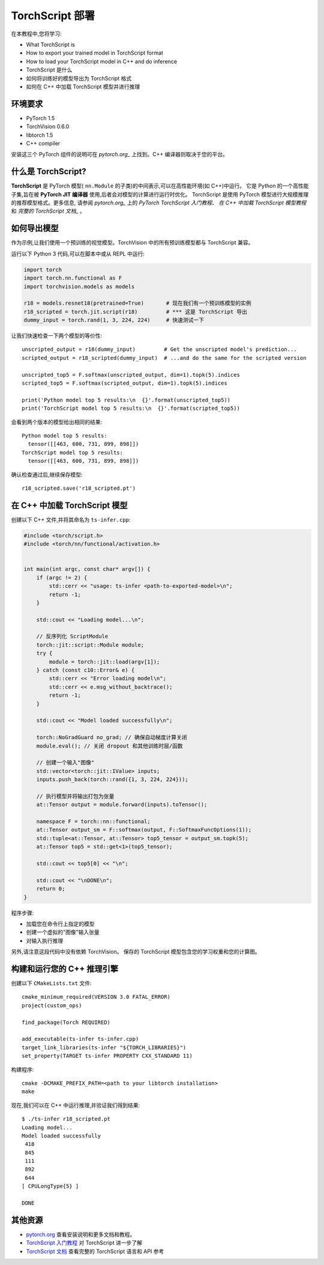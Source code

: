 TorchScript 部署
==========================

在本教程中,您将学习:

-  What TorchScript is
-  How to export your trained model in TorchScript format
-  How to load your TorchScript model in C++ and do inference
- TorchScript 是什么
- 如何将训练好的模型导出为 TorchScript 格式
- 如何在 C++ 中加载 TorchScript 模型并进行推理

环境要求
------------

-  PyTorch 1.5
-  TorchVision 0.6.0
-  libtorch 1.5
-  C++ compiler

安装这三个 PyTorch 组件的说明可在 `pytorch.org_` 上找到。C++ 编译器则取决于您的平台。



什么是 TorchScript?
--------------------

**TorchScript** 是 PyTorch 模型( ``nn.Module`` 的子类)的中间表示,可以在高性能环境(如 C++)中运行。
它是 Python 的一个高性能子集,旨在被 **PyTorch JIT 编译器** 使用,后者会对模型的计算进行运行时优化。
TorchScript 是使用 PyTorch 模型进行大规模推理的推荐模型格式。更多信息,
请参阅 `pytorch.org_` 上的 `PyTorch TorchScript 入门教程`、 `在 C++ 中加载 TorchScript 模型教程`
和 `完整的 TorchScript 文档_` 。

如何导出模型
------------------------

作为示例,让我们使用一个预训练的视觉模型。TorchVision 中的所有预训练模型都与 TorchScript 兼容。

运行以下 Python 3 代码,可以在脚本中或从 REPL 中运行:

.. code:: python3

   import torch
   import torch.nn.functional as F
   import torchvision.models as models

   r18 = models.resnet18(pretrained=True)       # 现在我们有一个预训练模型的实例
   r18_scripted = torch.jit.script(r18)         # *** 这是 TorchScript 导出
   dummy_input = torch.rand(1, 3, 224, 224)     # 快速测试一下

让我们快速检查一下两个模型的等价性:

::

   unscripted_output = r18(dummy_input)         # Get the unscripted model's prediction...
   scripted_output = r18_scripted(dummy_input)  # ...and do the same for the scripted version

   unscripted_top5 = F.softmax(unscripted_output, dim=1).topk(5).indices
   scripted_top5 = F.softmax(scripted_output, dim=1).topk(5).indices

   print('Python model top 5 results:\n  {}'.format(unscripted_top5))
   print('TorchScript model top 5 results:\n  {}'.format(scripted_top5))

会看到两个版本的模型给出相同的结果:

::

   Python model top 5 results:
     tensor([[463, 600, 731, 899, 898]])
   TorchScript model top 5 results:
     tensor([[463, 600, 731, 899, 898]])

确认检查通过后,继续保存模型:

::

   r18_scripted.save('r18_scripted.pt')

在 C++ 中加载 TorchScript 模型
---------------------------------

创建以下 C++ 文件,并将其命名为 ``ts-infer.cpp``:

.. code:: cpp

   #include <torch/script.h>
   #include <torch/nn/functional/activation.h>


   int main(int argc, const char* argv[]) {
       if (argc != 2) {
           std::cerr << "usage: ts-infer <path-to-exported-model>\n";
           return -1;
       }

       std::cout << "Loading model...\n";

       // 反序列化 ScriptModule
       torch::jit::script::Module module;
       try {
           module = torch::jit::load(argv[1]);
       } catch (const c10::Error& e) {
           std::cerr << "Error loading model\n";
           std::cerr << e.msg_without_backtrace();
           return -1;
       }

       std::cout << "Model loaded successfully\n";

       torch::NoGradGuard no_grad; // 确保自动梯度计算关闭
       module.eval(); // 关闭 dropout 和其他训练时层/函数

       // 创建一个输入"图像"
       std::vector<torch::jit::IValue> inputs;
       inputs.push_back(torch::rand({1, 3, 224, 224}));

       // 执行模型并将输出打包为张量
       at::Tensor output = module.forward(inputs).toTensor();

       namespace F = torch::nn::functional;
       at::Tensor output_sm = F::softmax(output, F::SoftmaxFuncOptions(1));
       std::tuple<at::Tensor, at::Tensor> top5_tensor = output_sm.topk(5);
       at::Tensor top5 = std::get<1>(top5_tensor);

       std::cout << top5[0] << "\n";

       std::cout << "\nDONE\n";
       return 0;
   }

程序步骤:

- 加载您在命令行上指定的模型
- 创建一个虚拟的"图像"输入张量
- 对输入执行推理

另外,请注意这段代码中没有依赖 TorchVision。
保存的 TorchScript 模型包含您的学习权重和您的计算图。

构建和运行您的 C++ 推理引擎
----------------------------------------------

创建以下 ``CMakeLists.txt`` 文件:

::

   cmake_minimum_required(VERSION 3.0 FATAL_ERROR)
   project(custom_ops)

   find_package(Torch REQUIRED)

   add_executable(ts-infer ts-infer.cpp)
   target_link_libraries(ts-infer "${TORCH_LIBRARIES}")
   set_property(TARGET ts-infer PROPERTY CXX_STANDARD 11)

构建程序:

::

   cmake -DCMAKE_PREFIX_PATH=<path to your libtorch installation>
   make

现在,我们可以在 C++ 中运行推理,并验证我们得到结果:

::

   $ ./ts-infer r18_scripted.pt
   Loading model...
   Model loaded successfully
    418
    845
    111
    892
    644
   [ CPULongType{5} ]

   DONE

其他资源
-------------------

-  `pytorch.org`_  查看安装说明和更多文档和教程。
-  `TorchScript 入门教程`_ 对 TorchScript 进一步了解
-  `TorchScript 文档`_ 查看完整的 TorchScript 语言和 API 参考

.. _pytorch.org: https://pytorch.org/
.. _TorchScript 入门教程: https://pytorch.org/tutorials/beginner/Intro_to_TorchScript_tutorial.html
.. _TorchScript 文档: https://pytorch.org/docs/stable/jit.html